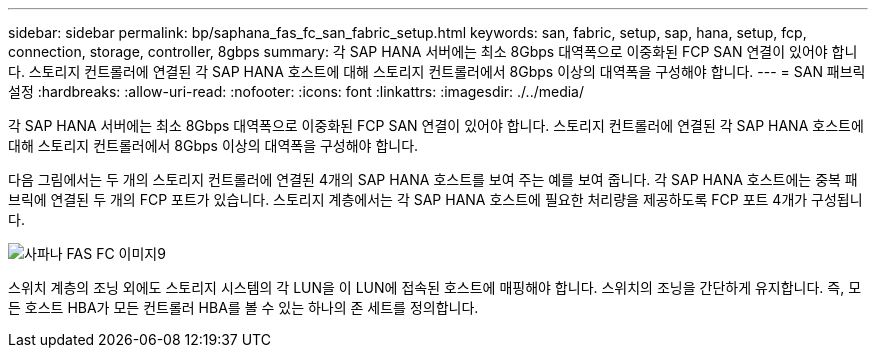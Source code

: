 ---
sidebar: sidebar 
permalink: bp/saphana_fas_fc_san_fabric_setup.html 
keywords: san, fabric, setup, sap, hana, setup, fcp, connection, storage, controller, 8gbps 
summary: 각 SAP HANA 서버에는 최소 8Gbps 대역폭으로 이중화된 FCP SAN 연결이 있어야 합니다. 스토리지 컨트롤러에 연결된 각 SAP HANA 호스트에 대해 스토리지 컨트롤러에서 8Gbps 이상의 대역폭을 구성해야 합니다. 
---
= SAN 패브릭 설정
:hardbreaks:
:allow-uri-read: 
:nofooter: 
:icons: font
:linkattrs: 
:imagesdir: ./../media/


[role="lead"]
각 SAP HANA 서버에는 최소 8Gbps 대역폭으로 이중화된 FCP SAN 연결이 있어야 합니다. 스토리지 컨트롤러에 연결된 각 SAP HANA 호스트에 대해 스토리지 컨트롤러에서 8Gbps 이상의 대역폭을 구성해야 합니다.

다음 그림에서는 두 개의 스토리지 컨트롤러에 연결된 4개의 SAP HANA 호스트를 보여 주는 예를 보여 줍니다. 각 SAP HANA 호스트에는 중복 패브릭에 연결된 두 개의 FCP 포트가 있습니다. 스토리지 계층에서는 각 SAP HANA 호스트에 필요한 처리량을 제공하도록 FCP 포트 4개가 구성됩니다.

image::saphana_fas_fc_image9.png[사파나 FAS FC 이미지9]

스위치 계층의 조닝 외에도 스토리지 시스템의 각 LUN을 이 LUN에 접속된 호스트에 매핑해야 합니다. 스위치의 조닝을 간단하게 유지합니다. 즉, 모든 호스트 HBA가 모든 컨트롤러 HBA를 볼 수 있는 하나의 존 세트를 정의합니다.
